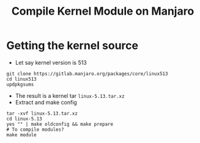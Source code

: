 #+title: Compile Kernel Module on Manjaro

* Getting the kernel source
+ Let say kernel version is 513

#+begin_src shell
 git clone https://gitlab.manjaro.org/packages/core/linux513
 cd linux513
 updpkgsums
#+end_src
+ The result is a kernel tar =linux-5.13.tar.xz=
+ Extract and make config
#+begin_src shell
  tar -xvf linux-5.13.tar.xz
  cd linux-5.13
  yes "" | make oldconfig && make prepare
  # To compile modules?
  make module
#+end_src
